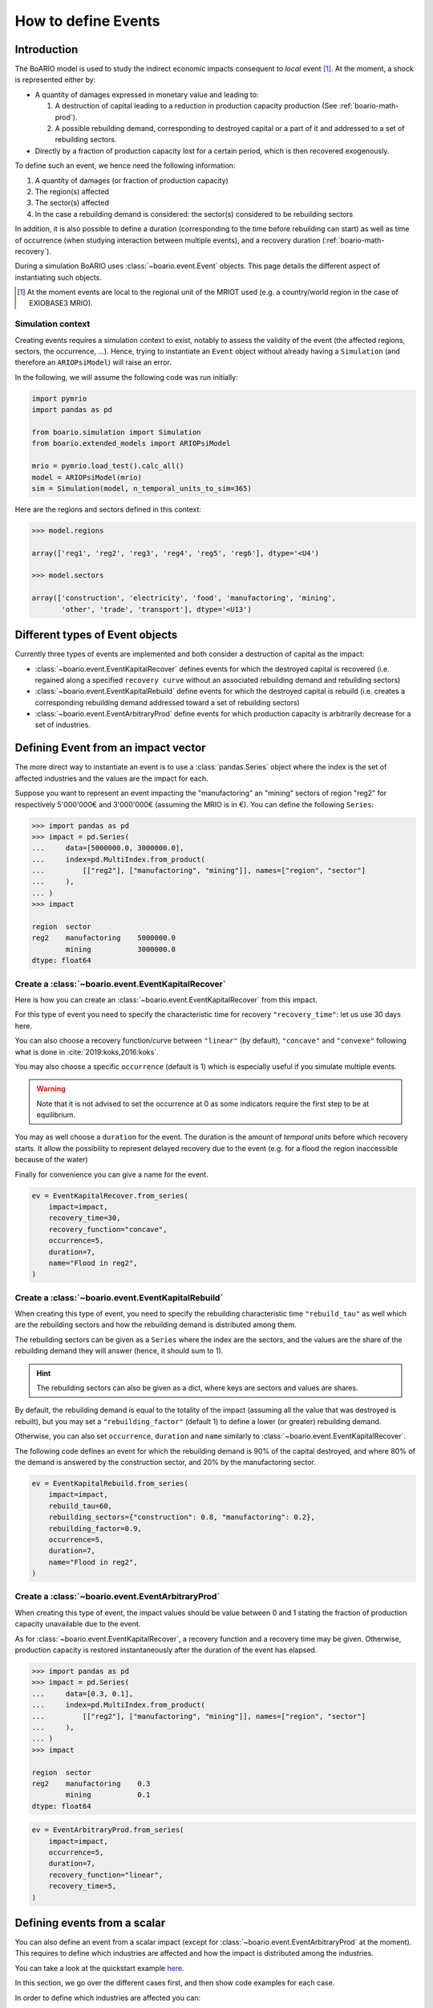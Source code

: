 .. _boario-events:

########################
How to define Events
########################

===============
Introduction
===============

The BoARIO model is used to study the indirect economic impacts consequent to `local` event [#local]_.
At the moment, a shock is represented either by:

* A quantity of damages expressed in monetary value and leading to:

  1. A destruction of capital leading to a reduction in production capacity production (See :ref:`boario-math-prod`).
  2. A possible rebuilding demand, corresponding to destroyed capital or a part of it and addressed to a set of rebuilding sectors.

* Directly by a fraction of production capacity lost for a certain period, which is then recovered exogenously.

To define such an event, we hence need the following information:

1. A quantity of damages (or fraction of production capacity)
2. The region(s) affected
3. The sector(s) affected
4. In the case a rebuilding demand is considered: the sector(s) considered to be rebuilding sectors

In addition, it is also possible to define a duration (corresponding to the time before rebuilding can start)
as well as time of occurrence (when studying interaction between multiple events), and a recovery duration (:ref:`boario-math-recovery`).

During a simulation BoARIO uses :class:`~boario.event.Event` objects.
This page details the different aspect of instantiating such objects.

.. [#local] At the moment events are local to the regional unit of the MRIOT used (e.g. a country/world region in the case of EXIOBASE3 MRIO).

Simulation context
------------------

Creating events requires a simulation context to exist,
notably to assess the validity of the event (the affected regions, sectors, the occurrence, ...). Hence,
trying to instantiate an ``Event`` object without already having a ``Simulation`` (and therefore an ``ARIOPsiModel``)
will raise an error.

In the following, we will assume the following code was run initially:

.. code:: python

        import pymrio
        import pandas as pd

        from boario.simulation import Simulation
        from boario.extended_models import ARIOPsiModel

        mrio = pymrio.load_test().calc_all()
        model = ARIOPsiModel(mrio)
        sim = Simulation(model, n_temporal_units_to_sim=365)

Here are the regions and sectors defined in this context:

.. code:: pycon

          >>> model.regions

          array(['reg1', 'reg2', 'reg3', 'reg4', 'reg5', 'reg6'], dtype='<U4')

          >>> model.sectors

          array(['construction', 'electricity', 'food', 'manufactoring', 'mining',
                 'other', 'trade', 'transport'], dtype='<U13')


=========================================
Different types of Event objects
=========================================

Currently three types of events are implemented and both consider
a destruction of capital as the impact:

* :class:`~boario.event.EventKapitalRecover` defines events for which the destroyed 
  capital is recovered (i.e. regained along a specified ``recovery curve`` without an 
  associated rebuilding demand and rebuilding sectors)

* :class:`~boario.event.EventKapitalRebuild` define events for which the destroyed
  capital is rebuild (i.e. creates a corresponding rebuilding demand addressed toward
  a set of rebuilding sectors)

* :class:`~boario.event.EventArbitraryProd` define events for which production capacity 
  is arbitrarily decrease for a set of industries.

========================================
Defining Event from an impact vector
========================================

The more direct way to instantiate an event is to use a :class:`pandas.Series` object
where the index is the set of affected industries and the values are the impact for each.

Suppose you want to represent an event impacting the "manufactoring" an "mining" sectors of region "reg2" for respectively
5'000'000€ and 3'000'000€ (assuming the MRIO is in €). You can define the following ``Series``:

.. code:: pycon

   >>> import pandas as pd
   >>> impact = pd.Series(
   ...     data=[5000000.0, 3000000.0],
   ...     index=pd.MultiIndex.from_product(
   ...         [["reg2"], ["manufactoring", "mining"]], names=["region", "sector"]
   ...     ),
   ... )
   >>> impact

   region  sector
   reg2    manufactoring    5000000.0
           mining           3000000.0
   dtype: float64


Create a :class:`~boario.event.EventKapitalRecover`
---------------------------------------------------

Here is how you can create an :class:`~boario.event.EventKapitalRecover` from this impact.

For this type of event you need to specify the characteristic time for recovery ``"recovery_time"``:
let us use 30 days here.

You can also choose a recovery function/curve between ``"linear"`` (by default), ``"concave"``
and ``"convexe"`` following what is done in :cite:`2019:koks,2016:koks`.

You may also choose a specific ``occurrence`` (default is 1) which is especially useful if you
simulate multiple events.

.. warning::

   Note that it is not advised to set the occurrence at 0 as some indicators require the first
   step to be at equilibrium.

You may as well choose a ``duration`` for the event. The duration is the amount of `temporal units`
before which recovery starts. It allow the possibility to represent delayed recovery due to the event
(e.g. for a flood the region inaccessible because of the water)

Finally for convenience you can give a name for the event.

.. code:: python

          ev = EventKapitalRecover.from_series(
              impact=impact,
              recovery_time=30,
              recovery_function="concave",
              occurrence=5,
              duration=7,
              name="Flood in reg2",
          )


Create a :class:`~boario.event.EventKapitalRebuild`
------------------------------------------------------

When creating this type of event, you need to specify the rebuilding characteristic time ``"rebuild_tau"``
as well which are the rebuilding sectors and how the rebuilding demand is distributed among them.

The rebuilding sectors can be given as a ``Series`` where the index are the sectors, and the values
are the share of the rebuilding demand they will answer (hence, it should sum to 1).

.. hint::

   The rebuilding sectors can also be given as a dict, where keys are sectors and values are shares.

By default, the rebuilding demand is equal to the totality of the impact (assuming all the value that
was destroyed is rebuilt), but you may set a ``"rebuilding_factor"`` (default 1) to define a lower
(or greater) rebuilding demand.

Otherwise, you can also set ``occurrence``, ``duration`` and ``name``  similarly to
:class:`~boario.event.EventKapitalRecover`.

The following code defines an event for which the rebuilding demand is 90% of the capital destroyed,
and where 80% of the demand is answered by the construction sector, and 20% by the manufactoring sector.

.. code:: python

          ev = EventKapitalRebuild.from_series(
              impact=impact,
              rebuild_tau=60,
              rebuilding_sectors={"construction": 0.8, "manufactoring": 0.2},
              rebuilding_factor=0.9,
              occurrence=5,
              duration=7,
              name="Flood in reg2",
          )

Create a :class:`~boario.event.EventArbitraryProd`
------------------------------------------------------

When creating this type of event, the impact values should be value between 0 and 1 stating
the fraction of production capacity unavailable due to the event.

As for :class:`~boario.event.EventKapitalRecover`, a recovery function and a recovery time may be given.
Otherwise, production capacity is restored instantaneously after the duration of the event has elapsed.

.. code:: pycon

   >>> import pandas as pd
   >>> impact = pd.Series(
   ...     data=[0.3, 0.1],
   ...     index=pd.MultiIndex.from_product(
   ...         [["reg2"], ["manufactoring", "mining"]], names=["region", "sector"]
   ...     ),
   ... )
   >>> impact

   region  sector
   reg2    manufactoring    0.3
           mining           0.1
   dtype: float64

.. code:: python

          ev = EventArbitraryProd.from_series(
              impact=impact,
              occurrence=5,
              duration=7,
              recovery_function="linear",
              recovery_time=5,
          )

================================
Defining events from a scalar
================================

You can also define an event from a scalar impact 
(except for :class:`~boario.event.EventArbitraryProd` at the moment).
This requires to define which industries are affected and
how the impact is distributed among the industries.

You can take a look at the quickstart example 
`here <notebooks/boario-quickstart.ipynb>`_.

In this section, we go over the different cases first, and then show
code examples for each case.

In order to define which industries are affected you can:

1. Directly give them as a pandas MultiIndex with affected regions as the first level 
   and affected sectors at the second.

2. Give them as a list of regions affected, as well as a list of sectors affected. 
   The resulting affected industries being the cartesian product of those two lists.

.. warning::

  Note that the second option does not allow to have different sectors affected in each region.

By default, the impact will be uniformally distributed among the affected regions and 
the impact per region is then also uniformally distributed among the affected sector in the region.

Otherwise, there are multiple ways to setup a custom distribution:

1. Directly give a vector (any variable that can be transformed as a numpy array) 
   of per affected industry share of the impact (although in this case you should 
   probably directly give the impact vector).
2. Give a vector of the share per region, and the share per sector.
3. Give a vector of the share per region, and specify ``"gdp"`` for the per sector 
   distribution. This will distribute each regional impact toward each affected sector 
   proportionally to their share of the regional GDP among the affected sectors. 
   For example: Suppose we look at the impact in region ``"reg2"``, and suppose 
   ``"manufactoring"`` and ``"mining"`` are both affected. Now suppose 
   ``"manufactoring"`` account for 40% of ``"reg2"``'s GDP and ``"mining"`` 
   for 10%. The ``"manufactoring"`` sector will receive :math:`(40 * 100) / (40 + 10) = 80\%` 
   of the impact and ``"mining"`` the remaining :math:`(10 * 100) / (40 + 10) = 20\%`.

.. note::

  The GDP shares are estimated from the MRIO table used, based on the Value Added,
  which itself is computed as the gross output minus the intermediate demand:

  :math:`\textrm{GVA} = \iox - \ioz`

.. warning::

  You should not assume the default impact distribution setting is a good representation
  of the general case, as different regions and sectors are most probably differently
  impacted by an event. It is strongly advised to setup your own distribution in accordance
  with your study.

.. code:: pycon

  >>> impact = 1000000
  >>> aff_industries = pd.MultiIndex(
  ...     [("reg1", "manufactoring"), ("reg3", "mining")], names=["region", "sector"]
  ... )


.. _contact the developer: pro@sjuhel.org

.. _github repository: https://github.com/spjuhel/BoARIO
